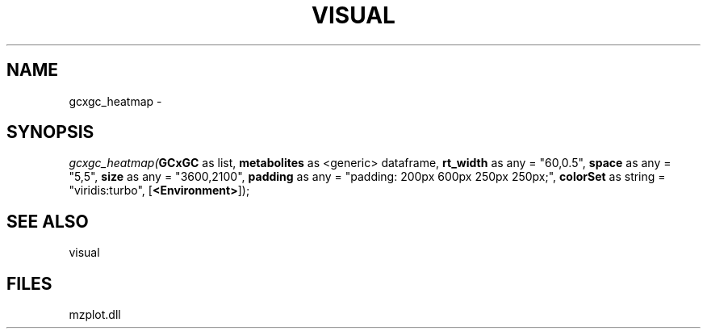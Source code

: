.\" man page create by R# package system.
.TH VISUAL 1 2000-01-01 "gcxgc_heatmap" "gcxgc_heatmap"
.SH NAME
gcxgc_heatmap \- 
.SH SYNOPSIS
\fIgcxgc_heatmap(\fBGCxGC\fR as list, 
\fBmetabolites\fR as <generic> dataframe, 
\fBrt_width\fR as any = "60,0.5", 
\fBspace\fR as any = "5,5", 
\fBsize\fR as any = "3600,2100", 
\fBpadding\fR as any = "padding: 200px 600px 250px 250px;", 
\fBcolorSet\fR as string = "viridis:turbo", 
[\fB<Environment>\fR]);\fR
.SH SEE ALSO
visual
.SH FILES
.PP
mzplot.dll
.PP
